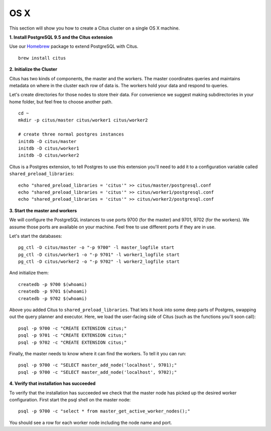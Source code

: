 .. highlight:: bash

.. _single_machine_osx:

OS X
=======================================================

This section will show you how to create a Citus cluster on a single OS X machine.

**1. Install PostgreSQL 9.5 and the Citus extension**

Use our `Homebrew <http://brew.sh/>`_ package to extend PostgreSQL with Citus.

::

  brew install citus

**2. Initialize the Cluster**

Citus has two kinds of components, the master and the workers. The master coordinates queries and maintains metadata on where in the cluster each row of data is. The workers hold your data and respond to queries.

Let's create directories for those nodes to store their data. For convenience we suggest making subdirectories in your home folder, but feel free to choose another path.

::

  cd ~
  mkdir -p citus/master citus/worker1 citus/worker2

  # create three normal postgres instances
  initdb -D citus/master
  initdb -D citus/worker1
  initdb -D citus/worker2

Citus is a Postgres extension, to tell Postgres to use this extension you'll need to add it to a configuration variable called ``shared_preload_libraries``:

::

  echo "shared_preload_libraries = 'citus'" >> citus/master/postgresql.conf
  echo "shared_preload_libraries = 'citus'" >> citus/worker1/postgresql.conf
  echo "shared_preload_libraries = 'citus'" >> citus/worker2/postgresql.conf

**3. Start the master and workers**

We will configure the PostgreSQL instances to use ports 9700 (for the master) and 9701, 9702 (for the workers). We assume those ports are available on your machine. Feel free to use different ports if they are in use.

Let's start the databases::

  pg_ctl -D citus/master -o "-p 9700" -l master_logfile start
  pg_ctl -D citus/worker1 -o "-p 9701" -l worker1_logfile start
  pg_ctl -D citus/worker2 -o "-p 9702" -l worker2_logfile start

And initialize them::

  createdb -p 9700 $(whoami)
  createdb -p 9701 $(whoami)
  createdb -p 9702 $(whoami)

Above you added Citus to ``shared_preload_libraries``. That lets it hook into some deep parts of Postgres, swapping out the query planner and executor.  Here, we load the user-facing side of Citus (such as the functions you'll soon call):

::

  psql -p 9700 -c "CREATE EXTENSION citus;"
  psql -p 9701 -c "CREATE EXTENSION citus;"
  psql -p 9702 -c "CREATE EXTENSION citus;"

Finally, the master needs to know where it can find the workers. To tell it you can run:

::

  psql -p 9700 -c "SELECT master_add_node('localhost', 9701);"
  psql -p 9700 -c "SELECT master_add_node('localhost', 9702);"

**4. Verify that installation has succeeded**

To verify that the installation has succeeded we check that the master node has picked up the desired worker configuration. First start the psql shell on the master node:

::

  psql -p 9700 -c "select * from master_get_active_worker_nodes();"

You should see a row for each worker node including the node name and port.
